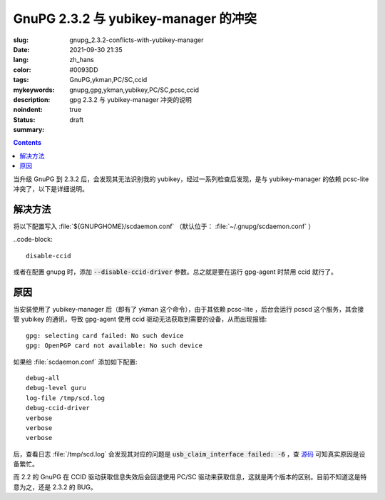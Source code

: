 ==============================================================
GnuPG 2.3.2 与 yubikey-manager 的冲突
==============================================================

:slug: gnupg_2.3.2-conflicts-with-yubikey-manager
:date: 2021-09-30 21:35
:lang: zh_hans
:color: #0093DD
:tags: GnuPG,ykman,PC/SC,ccid
:mykeywords: gnupg,gpg,ykman,yubikey,PC/SC,pcsc,ccid
:description: gpg 2.3.2 与 yubikey-manager 冲突的说明
:noindent: true
:status: draft
:summary:

.. contents::

当升级 GnuPG 到 2.3.2 后，会发现其无法识别我的 yubikey，经过一系列检查后发现，是与 yubikey-manager 的依赖 pcsc-lite 冲突了，以下是详细说明。

解决方法
============================================

将以下配置写入 :file:`${GNUPGHOME}/scdaemon.conf` （默认位于： :file:`~/.gnupg/scdaemon.conf` ）

..code-block::

  disable-ccid

或者在配置 gnupg 时，添加 :code:`--disable-ccid-driver` 参数。总之就是要在运行 gpg-agent 时禁用 ccid 就行了。

原因
============================================

.. PELICAN_END_SUMMARY

当安装使用了 yubikey-manager 后（即有了 ykman 这个命令），由于其依赖 pcsc-lite ，后台会运行 pcscd 这个服务，其会接管 yubikey 的通讯，导致 gpg-agent 使用 ccid 驱动无法获取到需要的设备，从而出现报错::

  gpg: selecting card failed: No such device
  gpg: OpenPGP card not available: No such device

如果给 :file:`scdaemon.conf` 添加如下配置::

  debug-all
  debug-level guru
  log-file /tmp/scd.log
  debug-ccid-driver
  verbose
  verbose
  verbose

后，查看日志 :file:`/tmp/scd.log` 会发现其对应的问题是 :code:`usb_claim_interface failed: -6` ，查 `源码`_ 可知真实原因是设备繁忙。

而 2.2 的 GnuPG 在 CCID 驱动获取信息失效后会回退使用 PC/SC 驱动来获取信息，这就是两个版本的区别。目前不知道这是特意为之，还是 2.3.2 的 BUG。

.. _`源码`: https://github.com/libusb/libusb/blob/5c89594f64ed5a14470d9965e558fd9aee1fd42c/libusb/libusb.h#L1067
